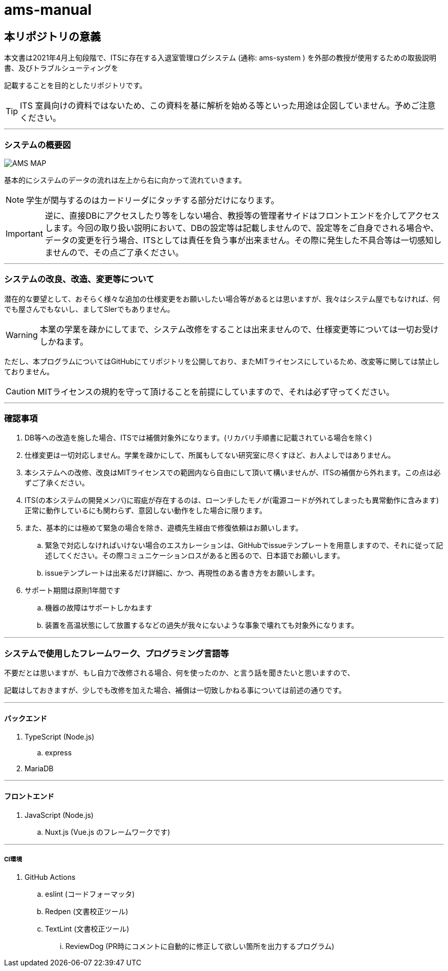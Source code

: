 :icons: font

# ams-manual

## 本リポジトリの意義

本文書は2021年4月上旬段階で、ITSに存在する入退室管理ログシステム (通称: ams-system ) を外部の教授が使用するための取扱説明書、及びトラブルシューティングを

記載することを目的としたリポジトリです。

TIP: ITS 室員向けの資料ではないため、この資料を基に解析を始める等といった用途は企図していません。予めご注意ください。

---

### システムの概要図

image::graph/AMS_MAP/AMS_MAP.png[scale=0.5,align="center"]

基本的にシステムのデータの流れは左上から右に向かって流れていきます。

NOTE: 学生が関与するのはカードリーダにタッチする部分だけになります。

IMPORTANT: 逆に、直接DBにアクセスしたり等をしない場合、教授等の管理者サイドはフロントエンドを介してアクセスします。今回の取り扱い説明において、DBの設定等は記載しませんので、設定等をご自身でされる場合や、データの変更を行う場合、ITSとしては責任を負う事が出来ません。その際に発生した不具合等は一切感知しませんので、その点ご了承ください。

---

### システムの改良、改造、変更等について

潜在的な要望として、おそらく様々な追加の仕様変更をお願いしたい場合等があるとは思いますが、我々はシステム屋でもなければ、何でも屋さんでもないし、ましてSIerでもありません。

WARNING: 本業の学業を疎かにしてまで、システム改修をすることは出来ませんので、仕様変更等については一切お受けしかねます。

ただし、本プログラムについてはGitHubにてリポジトリを公開しており、またMITライセンスにしているため、改変等に関しては禁止しておりません。

CAUTION: MITライセンスの規約を守って頂けることを前提にしていますので、それは必ず守ってください。

---

### 確認事項

. DB等への改造を施した場合、ITSでは補償対象外になります。(リカバリ手順書に記載されている場合を除く)
. 仕様変更は一切対応しません。学業を疎かにして、所属もしてない研究室に尽くすほど、お人よしではありません。
. 本システムへの改修、改良はMITライセンスでの範囲内なら自由にして頂いて構いませんが、ITSの補償から外れます。この点は必ずご了承ください。
. ITS(の本システムの開発メンバ)に瑕疵が存在するのは、ローンチしたモノが(電源コードが外れてしまったも異常動作に含みます)正常に動作しているにも関わらず、意図しない動作をした場合に限ります。
. また、基本的には極めて緊急の場合を除き、遊橋先生経由で修復依頼はお願いします。
.. 緊急で対応しなければいけない場合のエスカレーションは、GitHubでissueテンプレートを用意しますので、それに従って記述してください。その際コミュニケーションロスがあると困るので、日本語でお願いします。
.. issueテンプレートは出来るだけ詳細に、かつ、再現性のある書き方をお願いします。
. サポート期間は原則1年間です
.. 機器の故障はサポートしかねます
.. 装置を高温状態にして放置するなどの過失が我々にないような事象で壊れても対象外になります。

---

### システムで使用したフレームワーク、プログラミング言語等

不要だとは思いますが、もし自力で改修される場合、何を使ったのか、と言う話を聞きたいと思いますので、

記載はしておきますが、少しでも改修を加えた場合、補償は一切致しかねる事については前述の通りです。

---

#### バックエンド

. TypeScript (Node.js)
.. express
. MariaDB

---

#### フロントエンド

. JavaScript (Node.js)
.. Nuxt.js (Vue.js のフレームワークです)

---

##### CI環境

. GitHub Actions
.. eslint (コードフォーマッタ)
.. Redpen (文書校正ツール)
.. TextLint (文書校正ツール)
... ReviewDog (PR時にコメントに自動的に修正して欲しい箇所を出力するプログラム)